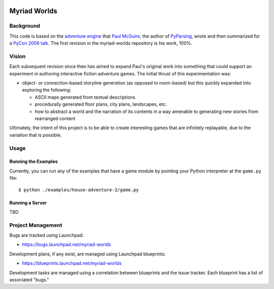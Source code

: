 .. image:: myriad-worlds/raw/master/resources/images/myriad-worlds-192.jpg
    :alt: Myriad Worlds Logo
    :align: right

~~~~~~~~~~~~~
Myriad Worlds
~~~~~~~~~~~~~

Background
==========

This code is based on the `adventure engine`_ that `Paul McGuire`_, the author
of PyParsing_, wrote and then summarized for a `PyCon 2006 talk`_. The first
revision in the myriad-worlds repository is his work, 100%.


Vision
======

Each subsequent revision since then has aimed to expand Paul's original work
into something that could support an experiment in authoring interactive
fiction adventure games. The initial thrust of this experimentation was:

* object- or connection-based storyline generation (as opposed to room-based)
  but this quickly expanded into exploring the following:

  * ASCII maps generated from textual descriptions

  * procedurally generated floor plans, city plans, landscapes, etc.

  * how to abstract a world and the narration of its contents in a way amenable
    to generating new stories from rearranged content

Ultimately, the intent of this project is to be able to create interesting
games that are infinitely replayable, due to the variation that is possible.


Usage
=====


Running the Examples
--------------------

Currently, you can run any of the examples that have a game module by pointing
your Python interpreter at the ``game.py`` file::

  $ python ./examples/house-adventure-2/game.py


Running a Server
----------------

TBD


Project Management
==================

Bugs are tracked using Launchpad:

* https://bugs.launchpad.net/myriad-worlds

Development plans, if any exist, are managed using Launchpad blueprints:

* https://blueprints.launchpad.net/myriad-worlds

Development tasks are managed using a correlation between blueprints and the
issue tracker. Each blueprint has a list of associated "bugs."


.. Document Links
   ==============

.. _adventure engine: http://www.ptmcg.com/geo/python/confs/adventureEngine.py

.. _Paul McGuire: http://www.oreillynet.com/pub/au/2557

.. _PyParsing: http://pyparsing.wikispaces.com/

.. _PyCon 2006 talk: http://www.ptmcg.com/geo/python/confs/pyCon2006_pres2.html 
